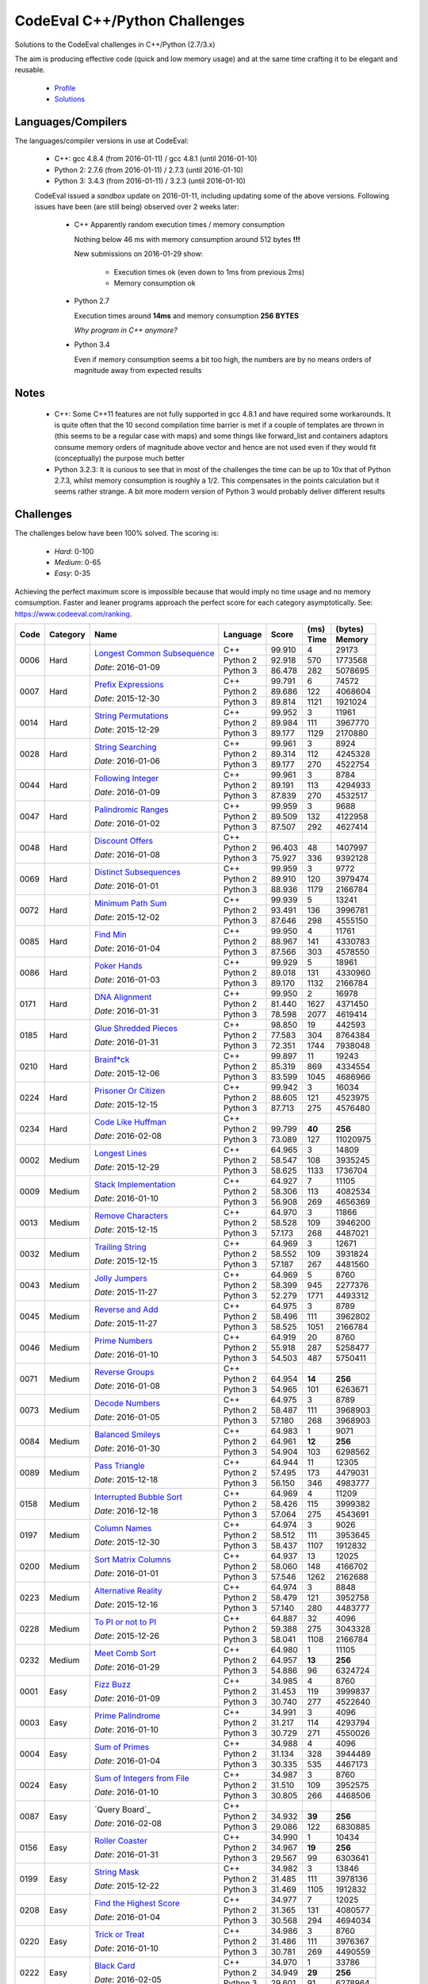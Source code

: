 CodeEval C++/Python Challenges
==============================

Solutions to the CodeEval challenges in C++/Python (2.7/3.x)

The aim is producing effective code (quick and low memory usage) and at the
same time crafting it to be elegant and reusable.

  - `Profile <https://www.codeeval.com/profile/mementum/>`_
  - `Solutions <https://www.codeeval.com/public/b52bf7271d666b6369bfe61ff6650b090d42cd1f/>`_

Languages/Compilers
-------------------

The languages/compiler versions in use at CodeEval:

  - C++: gcc 4.8.4 (from 2016-01-11) / gcc 4.8.1 (until 2016-01-10)
  - Python 2: 2.7.6 (from 2016-01-11) / 2.7.3 (until 2016-01-10)
  - Python 3: 3.4.3 (from 2016-01-11) / 3.2.3 (until 2016-01-10)

  CodeEval issued a *sandbox* update on 2016-01-11, including updating some of
  the above versions. Following issues have been (are still being) observed
  over 2 weeks later:

    - C++ Apparently random execution times / memory consumption

      Nothing below 46 ms with memory consumption around 512 bytes **!!!**

      New submissions on 2016-01-29 show:

        - Execution times ok (even down to 1ms from previous 2ms)
        - Memory consumption ok

    - Python 2.7

      Execution times around **14ms** and memory consumption **256** **BYTES**

      *Why program in C++ anymore?*

    - Python 3.4

      Even if memory consumption seems a bit too high, the numbers are by no
      means orders of magnitude away from expected results

Notes
-----

  - C++: Some C++11 features are not fully supported in gcc 4.8.1 and have
    required some workarounds. It is quite often that the 10 second compilation
    time barrier is met if a couple of templates are thrown in (this seems to
    be a regular case with maps) and some things like forward_list and
    containers adaptors consume memory orders of magnitude above vector and
    hence are not used even if they would fit (conceptually) the purpose much
    better

  - Python 3.2.3: It is curious to see that in most of the challenges the time
    can be up to 10x that of Python 2.7.3, whilst memory consumption is roughly
    a 1/2. This compensates in the points calculation but it seems rather
    strange. A bit more modern version of Python 3 would probably deliver
    different results

Challenges
----------

The challenges below have been 100% solved. The scoring is:

  - *Hard*: 0-100
  - *Medium*: 0-65
  - *Easy*: 0-35

Achieving the perfect maximum score is impossible because that would imply no
time usage and no memory comsumption. Faster and leaner programs approach the
perfect score for each category asymptotically. See:
https://www.codeeval.com/ranking.

+------+----------+-----------------------------------+----------+--------+------+----------+
|      |          |                                   |          |        | (ms) | (bytes)  |
|      |          |                                   |          |        +------+----------+
| Code | Category | Name                              | Language | Score  | Time |  Memory  |
+======+==========+===================================+==========+========+======+==========+
| 0006 | Hard     | `Longest Common Subsequence`_     | C++      | 99.910 |    4 |    29173 |
|      |          |                                   +----------+--------+------+----------+
|      |          | *Date*: 2016-01-09                | Python 2 | 92.918 |  570 |  1773568 |
|      |          |                                   +----------+--------+------+----------+
|      |          |                                   | Python 3 | 86.478 |  282 |  5078695 |
+------+----------+-----------------------------------+----------+--------+------+----------+
| 0007 | Hard     | `Prefix Expressions`_             | C++      | 99.791 |    6 |    74572 |
|      |          |                                   +----------+--------+------+----------+
|      |          | *Date*: 2015-12-30                | Python 2 | 89.686 |  122 |  4068604 |
|      |          |                                   +----------+--------+------+----------+
|      |          |                                   | Python 3 | 89.814 | 1121 |  1921024 |
+------+----------+-----------------------------------+----------+--------+------+----------+
| 0014 | Hard     | `String Permutations`_            | C++      | 99.952 |    3 |    11961 |
|      |          |                                   +----------+--------+------+----------+
|      |          | *Date*: 2015-12-29                | Python 2 | 89.984 |  111 |  3967770 |
|      |          |                                   +----------+--------+------+----------+
|      |          |                                   | Python 3 | 89.177 | 1129 |  2170880 |
+------+----------+-----------------------------------+----------+--------+------+----------+
| 0028 | Hard     | `String Searching`_               | C++      | 99.961 |    3 |     8924 |
|      |          |                                   +----------+--------+------+----------+
|      |          | *Date*: 2016-01-06                | Python 2 | 89.314 |  112 |  4245328 |
|      |          |                                   +----------+--------+------+----------+
|      |          |                                   | Python 3 | 89.177 |  270 |  4522754 |
+------+----------+-----------------------------------+----------+--------+------+----------+
| 0044 | Hard     | `Following Integer`_              | C++      | 99.961 |    3 |     8784 |
|      |          |                                   +----------+--------+------+----------+
|      |          | *Date*: 2016-01-09                | Python 2 | 89.191 |  113 |  4294933 |
|      |          |                                   +----------+--------+------+----------+
|      |          |                                   | Python 3 | 87.839 |  270 |  4532517 |
+------+----------+-----------------------------------+----------+--------+------+----------+
| 0047 | Hard     | `Palindromic Ranges`_             | C++      | 99.959 |    3 |     9688 |
|      |          |                                   +----------+--------+------+----------+
|      |          | *Date*: 2016-01-02                | Python 2 | 89.509 |  132 |  4122958 |
|      |          |                                   +----------+--------+------+----------+
|      |          |                                   | Python 3 | 87.507 |  292 |  4627414 |
+------+----------+-----------------------------------+----------+--------+------+----------+
| 0048 | Hard     | `Discount Offers`_                | C++      |        |      |          |
|      |          |                                   +----------+--------+------+----------+
|      |          | *Date*: 2016-01-08                | Python 2 | 96.403 |   48 |  1407997 |
|      |          |                                   +----------+--------+------+----------+
|      |          |                                   | Python 3 | 75.927 |  336 |  9392128 |
+------+----------+-----------------------------------+----------+--------+------+----------+
| 0069 | Hard     | `Distinct Subsequences`_          | C++      | 99.959 |    3 |     9772 |
|      |          |                                   +----------+--------+------+----------+
|      |          | *Date*: 2016-01-01                | Python 2 | 89.910 |  120 |  3979474 |
|      |          |                                   +----------+--------+------+----------+
|      |          |                                   | Python 3 | 88.936 | 1179 |  2166784 |
+------+----------+-----------------------------------+----------+--------+------+----------+
| 0072 | Hard     | `Minimum Path Sum`_               | C++      | 99.939 |    5 |    13241 |
|      |          |                                   +----------+--------+------+----------+
|      |          | *Date*: 2015-12-02                | Python 2 | 93.491 |  136 |  3996781 |
|      |          |                                   +----------+--------+------+----------+
|      |          |                                   | Python 3 | 87.646 |  298 |  4555150 |
+------+----------+-----------------------------------+----------+--------+------+----------+
| 0085 | Hard     | `Find Min`_                       | C++      | 99.950 |    4 |    11761 |
|      |          |                                   +----------+--------+------+----------+
|      |          | *Date*: 2016-01-04                | Python 2 | 88.967 |  141 |  4330783 |
|      |          |                                   +----------+--------+------+----------+
|      |          |                                   | Python 3 | 87.566 |  303 |  4578550 |
+------+----------+-----------------------------------+----------+--------+------+----------+
| 0086 | Hard     | `Poker Hands`_                    | C++      | 99.929 |    5 |    18961 |
|      |          |                                   +----------+--------+------+----------+
|      |          | *Date*: 2016-01-03                | Python 2 | 89.018 |  131 |  4330960 |
|      |          |                                   +----------+--------+------+----------+
|      |          |                                   | Python 3 | 89.170 | 1132 |  2166784 |
+------+----------+-----------------------------------+----------+--------+------+----------+
| 0171 | Hard     | `DNA Alignment`_                  | C++      | 99.950 |    2 |    16978 |
|      |          |                                   +----------+--------+------+----------+
|      |          | *Date*: 2016-01-31                | Python 2 | 81.440 | 1627 |  4371450 |
|      |          |                                   +----------+--------+------+----------+
|      |          |                                   | Python 3 | 78.598 | 2077 |  4619414 |
+------+----------+-----------------------------------+----------+--------+------+----------+
| 0185 | Hard     | `Glue Shredded Pieces`_           | C++      | 98.850 |   19 |   442593 |
|      |          |                                   +----------+--------+------+----------+
|      |          | *Date*: 2016-01-31                | Python 2 | 77.583 |  304 |  8764384 |
|      |          |                                   +----------+--------+------+----------+
|      |          |                                   | Python 3 | 72.351 | 1744 |  7938048 |
+------+----------+-----------------------------------+----------+--------+------+----------+
| 0210 | Hard     | `Brainf*ck`_                      | C++      | 99.897 |   11 |    19243 |
|      |          |                                   +----------+--------+------+----------+
|      |          | *Date*: 2015-12-06                | Python 2 | 85.319 |  869 |  4334554 |
|      |          |                                   +----------+--------+------+----------+
|      |          |                                   | Python 3 | 83.599 | 1045 |  4686966 |
+------+----------+-----------------------------------+----------+--------+------+----------+
| 0224 | Hard     | `Prisoner Or Citizen`_            | C++      | 99.942 |    3 |    16034 |
|      |          |                                   +----------+--------+------+----------+
|      |          | *Date*: 2015-12-15                | Python 2 | 88.605 |  121 |  4523975 |
|      |          |                                   +----------+--------+------+----------+
|      |          |                                   | Python 3 | 87.713 |  275 |  4576480 |
+------+----------+-----------------------------------+----------+--------+------+----------+
| 0234 | Hard     | `Code Like Huffman`_              | C++      |        |      |          |
|      |          |                                   +----------+--------+------+----------+
|      |          | *Date*: 2016-02-08                | Python 2 | 99.799 |**40**|   **256**|
|      |          |                                   +----------+--------+------+----------+
|      |          |                                   | Python 3 | 73.089 |  127 | 11020975 |
+------+----------+-----------------------------------+----------+--------+------+----------+
| 0002 | Medium   | `Longest Lines`_                  | C++      | 64.965 |    3 |    14809 |
|      |          |                                   +----------+--------+------+----------+
|      |          | *Date*: 2015-12-29                | Python 2 | 58.547 |  108 |  3935245 |
|      |          |                                   +----------+--------+------+----------+
|      |          |                                   | Python 3 | 58.625 | 1133 |  1736704 |
+------+----------+-----------------------------------+----------+--------+------+----------+
| 0009 | Medium   | `Stack Implementation`_           | C++      | 64.927 |    7 |    11105 |
|      |          |                                   +----------+--------+------+----------+
|      |          | *Date*: 2016-01-10                | Python 2 | 58.306 |  113 |  4082534 |
|      |          |                                   +----------+--------+------+----------+
|      |          |                                   | Python 3 | 56.908 |  269 |  4656369 |
+------+----------+-----------------------------------+----------+--------+------+----------+
| 0013 | Medium   | `Remove Characters`_              | C++      | 64.970 |    3 |    11866 |
|      |          |                                   +----------+--------+------+----------+
|      |          | *Date*: 2015-12-15                | Python 2 | 58.528 |  109 |  3946200 |
|      |          |                                   +----------+--------+------+----------+
|      |          |                                   | Python 3 | 57.173 |  268 |  4487021 |
+------+----------+-----------------------------------+----------+--------+------+----------+
| 0032 | Medium   | `Trailing String`_                | C++      | 64.969 |    3 |    12671 |
|      |          |                                   +----------+--------+------+----------+
|      |          | *Date*: 2015-12-15                | Python 2 | 58.552 |  109 |  3931824 |
|      |          |                                   +----------+--------+------+----------+
|      |          |                                   | Python 3 | 57.187 |  267 |  4481560 |
+------+----------+-----------------------------------+----------+--------+------+----------+
| 0043 | Medium   | `Jolly Jumpers`_                  | C++      | 64.969 |    5 |     8760 |
|      |          |                                   +----------+--------+------+----------+
|      |          | *Date*: 2015-11-27                | Python 2 | 58.399 |  945 |  2277376 |
|      |          |                                   +----------+--------+------+----------+
|      |          |                                   | Python 3 | 52.279 | 1771 |  4493312 |
+------+----------+-----------------------------------+----------+--------+------+----------+
| 0045 | Medium   | `Reverse and Add`_                | C++      | 64.975 |    3 |     8789 |
|      |          |                                   +----------+--------+------+----------+
|      |          | *Date*: 2015-11-27                | Python 2 | 58.496 |  111 |  3962802 |
|      |          |                                   +----------+--------+------+----------+
|      |          |                                   | Python 3 | 58.525 | 1051 |  2166784 |
+------+----------+-----------------------------------+----------+--------+------+----------+
| 0046 | Medium   | `Prime Numbers`_                  | C++      | 64.919 |   20 |     8760 |
|      |          |                                   +----------+--------+------+----------+
|      |          | *Date*: 2016-01-10                | Python 2 | 55.918 |  287 |  5258477 |
|      |          |                                   +----------+--------+------+----------+
|      |          |                                   | Python 3 | 54.503 |  487 |  5750411 |
+------+----------+-----------------------------------+----------+--------+------+----------+
| 0071 | Medium   | `Reverse Groups`_                 | C++      |        |      |          |
|      |          |                                   +----------+--------+------+----------+
|      |          | *Date*: 2016-01-08                | Python 2 | 64.954 |**14**|   **256**|
|      |          |                                   +----------+--------+------+----------+
|      |          |                                   | Python 3 | 54.965 |  101 |  6263671 |
+------+----------+-----------------------------------+----------+--------+------+----------+
| 0073 | Medium   | `Decode Numbers`_                 | C++      | 64.975 |    3 |     8789 |
|      |          |                                   +----------+--------+------+----------+
|      |          | *Date*: 2016-01-05                | Python 2 | 58.487 |  111 |  3968903 |
|      |          |                                   +----------+--------+------+----------+
|      |          |                                   | Python 3 | 57.180 |  268 |  3968903 |
+------+----------+-----------------------------------+----------+--------+------+----------+
| 0084 | Medium   | `Balanced Smileys`_               | C++      | 64.983 |    1 |     9071 |
|      |          |                                   +----------+--------+------+----------+
|      |          | *Date*: 2016-01-30                | Python 2 | 64.961 |**12**|   **256**|
|      |          |                                   +----------+--------+------+----------+
|      |          |                                   | Python 3 | 54.904 |  103 |  6298562 |
+------+----------+-----------------------------------+----------+--------+------+----------+
| 0089 | Medium   | `Pass Triangle`_                  | C++      | 64.944 |   11 |    12305 |
|      |          |                                   +----------+--------+------+----------+
|      |          | *Date*: 2015-12-18                | Python 2 | 57.495 |  173 |  4479031 |
|      |          |                                   +----------+--------+------+----------+
|      |          |                                   | Python 3 | 56.150 |  346 |  4983777 |
+------+----------+-----------------------------------+----------+--------+------+----------+
| 0158 | Medium   | `Interrupted Bubble Sort`_        | C++      | 64.969 |    4 |    11209 |
|      |          |                                   +----------+--------+------+----------+
|      |          | *Date*: 2016-12-18                | Python 2 | 58.426 |  115 |  3999382 |
|      |          |                                   +----------+--------+------+----------+
|      |          |                                   | Python 3 | 57.064 |  275 |  4543691 |
+------+----------+-----------------------------------+----------+--------+------+----------+
| 0197 | Medium   | `Column Names`_                   | C++      | 64.974 |    3 |     9026 |
|      |          |                                   +----------+--------+------+----------+
|      |          | *Date*: 2015-12-30                | Python 2 | 58.512 |  111 |  3953645 |
|      |          |                                   +----------+--------+------+----------+
|      |          |                                   | Python 3 | 58.437 | 1107 |  1912832 |
+------+----------+-----------------------------------+----------+--------+------+----------+
| 0200 | Medium   | `Sort Matrix Columns`_            | C++      | 64.937 |   13 |    12025 |
|      |          |                                   +----------+--------+------+----------+
|      |          | *Date*: 2016-01-01                | Python 2 | 58.060 |  148 |  4166702 |
|      |          |                                   +----------+--------+------+----------+
|      |          |                                   | Python 3 | 57.546 | 1262 |  2162688 |
+------+----------+-----------------------------------+----------+--------+------+----------+
| 0223 | Medium   | `Alternative Reality`_            | C++      | 64.974 |    3 |     8848 |
|      |          |                                   +----------+--------+------+----------+
|      |          | *Date*: 2015-12-16                | Python 2 | 58.479 |  121 |  3952758 |
|      |          |                                   +----------+--------+------+----------+
|      |          |                                   | Python 3 | 57.140 |  280 |  4483777 |
+------+----------+-----------------------------------+----------+--------+------+----------+
| 0228 | Medium   | `To PI or not to PI`_             | C++      | 64.887 |   32 |     4096 |
|      |          |                                   +----------+--------+------+----------+
|      |          | *Date*: 2015-12-26                | Python 2 | 59.388 |  275 |  3043328 |
|      |          |                                   +----------+--------+------+----------+
|      |          |                                   | Python 3 | 58.041 | 1108 |  2166784 |
+------+----------+-----------------------------------+----------+--------+------+----------+
| 0232 | Medium   | `Meet Comb Sort`_                 | C++      | 64.980 |    1 |    11105 |
|      |          |                                   +----------+--------+------+----------+
|      |          | *Date*: 2016-01-29                | Python 2 | 64.957 |**13**|   **256**|
|      |          |                                   +----------+--------+------+----------+
|      |          |                                   | Python 3 | 54.886 |   96 |  6324724 |
+------+----------+-----------------------------------+----------+--------+------+----------+
| 0001 | Easy     | `Fizz Buzz`_                      | C++      | 34.985 |    4 |     8760 |
|      |          |                                   +----------+--------+------+----------+
|      |          | *Date*: 2016-01-09                | Python 2 | 31.453 |  119 |  3999837 |
|      |          |                                   +----------+--------+------+----------+
|      |          |                                   | Python 3 | 30.740 |  277 |  4522640 |
+------+----------+-----------------------------------+----------+--------+------+----------+
| 0003 | Easy     | `Prime Palindrome`_               | C++      | 34.991 |    3 |     4096 |
|      |          |                                   +----------+--------+------+----------+
|      |          | *Date*: 2016-01-10                | Python 2 | 31.217 |  114 |  4293794 |
|      |          |                                   +----------+--------+------+----------+
|      |          |                                   | Python 3 | 30.729 |  271 |  4550026 |
+------+----------+-----------------------------------+----------+--------+------+----------+
| 0004 | Easy     | `Sum of Primes`_                  | C++      | 34.988 |    4 |     4096 |
|      |          |                                   +----------+--------+------+----------+
|      |          | *Date*: 2016-01-04                | Python 2 | 31.134 |  328 |  3944489 |
|      |          |                                   +----------+--------+------+----------+
|      |          |                                   | Python 3 | 30.335 |  535 |  4467173 |
+------+----------+-----------------------------------+----------+--------+------+----------+
| 0024 | Easy     | `Sum of Integers from File`_      | C++      | 34.987 |    3 |     8760 |
|      |          |                                   +----------+--------+------+----------+
|      |          | *Date*: 2016-01-10                | Python 2 | 31.510 |  109 |  3952575 |
|      |          |                                   +----------+--------+------+----------+
|      |          |                                   | Python 3 | 30.805 |  266 |  4468506 |
+------+----------+-----------------------------------+----------+--------+------+----------+
| 0087 | Easy     | `Query Board`_                    | C++      |        |      |          |
|      |          |                                   +----------+--------+------+----------+
|      |          | *Date*: 2016-02-08                | Python 2 | 34.932 |**39**|   **256**|
|      |          |                                   +----------+--------+------+----------+
|      |          |                                   | Python 3 | 29.086 |  122 |  6830885 |
+------+----------+-----------------------------------+----------+--------+------+----------+
| 0156 | Easy     | `Roller Coaster`_                 | C++      | 34.990 |    1 |    10434 |
|      |          |                                   +----------+--------+------+----------+
|      |          | *Date*: 2016-01-31                | Python 2 | 34.967 |**19**|   **256**|
|      |          |                                   +----------+--------+------+----------+
|      |          |                                   | Python 3 | 29.567 |   99 |  6303641 |
+------+----------+-----------------------------------+----------+--------+------+----------+
| 0199 | Easy     | `String Mask`_                    | C++      | 34.982 |    3 |    13846 |
|      |          |                                   +----------+--------+------+----------+
|      |          | *Date*: 2015-12-22                | Python 2 | 31.485 |  111 |  3978136 |
|      |          |                                   +----------+--------+------+----------+
|      |          |                                   | Python 3 | 31.469 | 1105 |  1912832 |
+------+----------+-----------------------------------+----------+--------+------+----------+
| 0208 | Easy     | `Find the Highest Score`_         | C++      | 34.977 |    7 |    12025 |
|      |          |                                   +----------+--------+------+----------+
|      |          | *Date*: 2016-01-04                | Python 2 | 31.365 |  131 |  4080577 |
|      |          |                                   +----------+--------+------+----------+
|      |          |                                   | Python 3 | 30.568 |  294 |  4694034 |
+------+----------+-----------------------------------+----------+--------+------+----------+
| 0220 | Easy     | `Trick or Treat`_                 | C++      | 34.986 |    3 |     8760 |
|      |          |                                   +----------+--------+------+----------+
|      |          | *Date*: 2016-01-10                | Python 2 | 31.486 |  111 |  3976367 |
|      |          |                                   +----------+--------+------+----------+
|      |          |                                   | Python 3 | 30.781 |  269 |  4490559 |
+------+----------+-----------------------------------+----------+--------+------+----------+
| 0222 | Easy     | `Black Card`_                     | C++      | 34.970 |    1 |    33786 |
|      |          |                                   +----------+--------+------+----------+
|      |          | *Date*: 2016-02-05                | Python 2 | 34.949 |**29**|   **256**|
|      |          |                                   +----------+--------+------+----------+
|      |          |                                   | Python 3 | 29.601 |   91 |  6278964 |
+------+----------+-----------------------------------+----------+--------+------+----------+
| 0232 | Easy     | `Not So Clever`_                  | C++      | 34.987 |    3 |     8960 |
|      |          |                                   +----------+--------+------+----------+
|      |          | *Date*: 2016-01-29                | Python 2 | 34.958 |**24**|   **256**|
|      |          |                                   +----------+--------+------+----------+
|      |          |                                   | Python 3 | 29.524 |   95 |  6363653 |
+------+----------+-----------------------------------+----------+--------+------+----------+

.. hard
.. _Longest Common Subsequence: https://www.codeeval.com/public_sc/6/
.. _Prefix Expressions: https://www.codeeval.com/public_sc/7/
.. _String Permutations: https://www.codeeval.com/public_sc/14/
.. _String Searching: https://www.codeeval.com/public_sc/28/
.. _Following Integer: https://www.codeeval.com/public_sc/44/
.. _Palindromic Ranges: https://www.codeeval.com/public_sc/47/
.. _Discount Offers: https://www.codeeval.com/public_sc/48/
.. _Distinct Subsequences: https://www.codeeval.com/public_sc/69/
.. _Minimum Path Sum: https://www.codeeval.com/public_sc/72/
.. _Find Min: https://www.codeeval.com/public_sc/85/
.. _Poker Hands: https://www.codeeval.com/public_sc/86/
.. _DNA Alignment: https://www.codeeval.com/public_sc/171/
.. _Glue Shredded Pieces: https://www.codeeval.com/public_sc/185/
.. _Brainf*ck: https://www.codeeval.com/public_sc/210/
.. _Prisoner or Citizen: https://www.codeeval.com/public_sc/224/
.. _Code Like Huffman: https://www.codeeval.com/public_sc/234/

.. medium
.. _Longest Lines: https://www.codeeval.com/public_sc/2/
.. _Stack Implementation: https://www.codeeval.com/public_sc/9/
.. _Remove Characters: https://www.codeeval.com/public_sc/13/
.. _Trailing String: https://www.codeeval.com/public_sc/32/
.. _Jolly Jumpers: https://www.codeeval.com/public_sc/43/
.. _Reverse and Add: https://www.codeeval.com/public_sc/45/
.. _Prime Numbers: https://www.codeeval.com/public_sc/46/
.. _Reverse Groups: https://www.codeeval.com/public_sc/71/
.. _Decode Numbers: https://www.codeeval.com/public_sc/73/
.. _Balanced Smileys: https://www.codeeval.com/public_sc/84/
.. _Pass Triangle: https://www.codeeval.com/public_sc/89/
.. _Interrupted Bubble Sort: https://www.codeeval.com/public_sc/158/
.. _Column Names: https://www.codeeval.com/public_sc/197/
.. _Sort Matrix Columns: https://www.codeeval.com/public_sc/200/
.. _Alternative Reality: https://www.codeeval.com/public_sc/223/
.. _To PI or not to PI: https://www.codeeval.com/public_sc/228/
.. _Meet Comb Sort: https://www.codeeval.com/public_sc/232/

.. easy
.. _Fizz Buzz: https://www.codeeval.com/public_sc/1/
.. _Prime Palindrome: https://www.codeeval.com/public_sc/3/
.. _Sum of Primes: https://www.codeeval.com/public_sc/4/
.. _Sum of Integers from File: https://www.codeeval.com/public_sc/24/
.. _Roller Coaster: https://www.codeeval.com/public_sc/156/
.. _String Mask: https://www.codeeval.com/public_sc/199/
.. _Find the Highest Score: https://www.codeeval.com/public_sc/208/
.. _Trick or Treat: https://www.codeeval.com/public_sc/220/
.. _Black Card: https://www.codeeval.com/public_sc/222/
.. _Football: https://www.codeeval.com/public_sc/230/
.. _Not So Clever: https://www.codeeval.com/public_sc/232/
